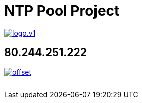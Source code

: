 = NTP Pool Project
:published_at: 2016-03-30
:hp-tags:      networktime, ntp, ntppool, utc
:linkattrs:
:toc:          macro
:toc-title:    Inhalt

image::http://www.pool.ntp.org/static/images/logo.v1.png[align="left", link="http://www.pool.ntp.org/"]

== 80.244.251.222

image::http://graphs.ntppool.net/graph/80.244.251.222/offset.png[align="left", link="http://www.pool.ntp.org/scores/80.244.251.222/"]

// Don't remove next (last) lines!

++++
<!-- Piwik -->
<script type="text/javascript">
  var _paq = _paq || [];
  _paq.push(["setDomains", ["*.wols.github.io/time"]]);
  _paq.push(['trackPageView']);
  _paq.push(['enableLinkTracking']);
  (function() {
    var u="//wolsorg.pro-ssl.de/analytics/";
    _paq.push(['setTrackerUrl', u+'piwik.php']);
    _paq.push(['setSiteId', 2]);
    var d=document, g=d.createElement('script'), s=d.getElementsByTagName('script')[0];
    g.type='text/javascript'; g.async=true; g.defer=true; g.src=u+'piwik.js'; s.parentNode.insertBefore(g,s);
  })();
</script>
<noscript><p><img src="//wolsorg.pro-ssl.de/analytics/piwik.php?idsite=2" style="border:0;" alt="" /></p></noscript>
<!-- End Piwik Code -->
++++
